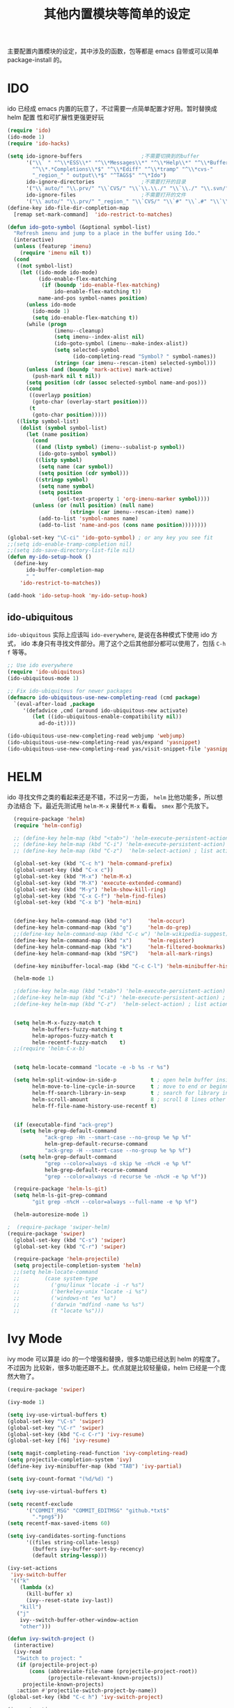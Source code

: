 #+TITLE: 其他内置模块等简单的设定
主要配置内置模块的设定，其中涉及的函数，包等都是 emacs 自带或可以简单
package-install 的。
* IDO
ido 已经成 emacs 内置的玩意了，不过需要一点简单配置才好用。暂时替换成 helm 配置
性和可扩展性更强更好玩

#+BEGIN_SRC emacs-lisp :tangle no
(require 'ido)
(ido-mode 1)
(require 'ido-hacks)

(setq ido-ignore-buffers                   ;不需要切换到的buffer
      '("\\` " "^\\*ESS\\*" "^\\*Messages\\*" "^\\*Help\\*" "^\\*Buffer"
        "^\\*.*Completions\\*$" "^\\*Ediff" "^\\*tramp" "^\\*cvs-"
        "_region_" " output\\*$" "^TAGS$" "^\*Ido")
      ido-ignore-directories               ;不需要打开的目录
      '("\\`auto/" "\\.prv/" "\\`CVS/" "\\`\\.\\./" "\\`\\./" "\\.svn/")
      ido-ignore-files                     ;不需要打开的文件
      '("\\`auto/" "\\.prv/" "_region_" "\\`CVS/" "\\`#" "\\`.#" "\\`\\.\\./" "\\`\\./"))
(define-key ido-file-dir-completion-map
  [remap set-mark-command]  'ido-restrict-to-matches)

(defun ido-goto-symbol (&optional symbol-list)
  "Refresh imenu and jump to a place in the buffer using Ido."
  (interactive)
  (unless (featurep 'imenu)
	(require 'imenu nil t))
  (cond
   ((not symbol-list)
	(let ((ido-mode ido-mode)
		  (ido-enable-flex-matching
		   (if (boundp 'ido-enable-flex-matching)
			   ido-enable-flex-matching t))
		  name-and-pos symbol-names position)
	  (unless ido-mode
		(ido-mode 1)
		(setq ido-enable-flex-matching t))
	  (while (progn
			   (imenu--cleanup)
			   (setq imenu--index-alist nil)
			   (ido-goto-symbol (imenu--make-index-alist))
			   (setq selected-symbol
					 (ido-completing-read "Symbol? " symbol-names))
			   (string= (car imenu--rescan-item) selected-symbol)))
	  (unless (and (boundp 'mark-active) mark-active)
		(push-mark nil t nil))
	  (setq position (cdr (assoc selected-symbol name-and-pos)))
	  (cond
	   ((overlayp position)
		(goto-char (overlay-start position)))
	   (t
		(goto-char position)))))
   ((listp symbol-list)
	(dolist (symbol symbol-list)
	  (let (name position)
		(cond
		 ((and (listp symbol) (imenu--subalist-p symbol))
		  (ido-goto-symbol symbol))
		 ((listp symbol)
		  (setq name (car symbol))
		  (setq position (cdr symbol)))
		 ((stringp symbol)
		  (setq name symbol)
		  (setq position
				(get-text-property 1 'org-imenu-marker symbol))))
		(unless (or (null position) (null name)
					(string= (car imenu--rescan-item) name))
		  (add-to-list 'symbol-names name)
		  (add-to-list 'name-and-pos (cons name position))))))))

(global-set-key "\C-ci" 'ido-goto-symbol) ; or any key you see fit
;;(setq ido-enable-tramp-completion nil)
;;(setq ido-save-directory-list-file nil)
(defun my-ido-setup-hook ()
  (define-key
      ido-buffer-completion-map
      " "
    'ido-restrict-to-matches))

(add-hook 'ido-setup-hook 'my-ido-setup-hook)

#+END_SRC
** ido-ubiquitous
=ido-ubiquitous= 实际上应该叫 =ido-everywhere=, 是说在各种模式下使用 ido 方式，
ido 本身只有寻找文件部分。用了这个之后其他部分都可以使用了，包括 =C-h f= 等等。

#+BEGIN_SRC emacs-lisp :tangle no
;; Use ido everywhere
(require 'ido-ubiquitous)
(ido-ubiquitous-mode 1)

;; Fix ido-ubiquitous for newer packages
(defmacro ido-ubiquitous-use-new-completing-read (cmd package)
  `(eval-after-load ,package
     '(defadvice ,cmd (around ido-ubiquitous-new activate)
        (let ((ido-ubiquitous-enable-compatibility nil))
          ad-do-it))))

(ido-ubiquitous-use-new-completing-read webjump 'webjump)
(ido-ubiquitous-use-new-completing-read yas/expand 'yasnippet)
(ido-ubiquitous-use-new-completing-read yas/visit-snippet-file 'yasnippet)
#+END_SRC

* HELM
ido 寻找文件之类的看起来还是不错，不过另一方面， =helm= 比他功能多，所以想办法结合
下。最近先测试用 =helm-M-x= 来替代 =M-x= 看看。 =smex= 那个先放下。
#+BEGIN_SRC emacs-lisp
  (require-package 'helm)
  (require 'helm-config)

  ;; (define-key helm-map (kbd "<tab>") 'helm-execute-persistent-action) ; rebind tab to run persistent action
  ;; (define-key helm-map (kbd "C-i") 'helm-execute-persistent-action) ; make TAB works in terminal
  ;; (define-key helm-map (kbd "C-z")  'helm-select-action) ; list actions using C-z

  (global-set-key (kbd "C-c h") 'helm-command-prefix)
  (global-unset-key (kbd "C-x c"))
  (global-set-key (kbd "M-x") 'helm-M-x)
  (global-set-key (kbd "M-X") 'execute-extended-command)
  (global-set-key (kbd "M-y") 'helm-show-kill-ring)
  (global-set-key (kbd "C-x C-f") 'helm-find-files)
  (global-set-key (kbd "C-x b") 'helm-mini)


  (define-key helm-command-map (kbd "o")     'helm-occur)
  (define-key helm-command-map (kbd "g")     'helm-do-grep)
  ;;(define-key helm-command-map (kbd "C-c w") 'helm-wikipedia-suggest)
  (define-key helm-command-map (kbd "x")     'helm-register)
  (define-key helm-command-map (kbd "k")     'helm-filtered-bookmarks)
  (define-key helm-command-map (kbd "SPC")   'helm-all-mark-rings)

  (define-key minibuffer-local-map (kbd "C-c C-l") 'helm-minibuffer-history)

  (helm-mode 1)

  ;(define-key helm-map (kbd "<tab>") 'helm-execute-persistent-action) ; rebind tab to run persistent action
  ;(define-key helm-map (kbd "C-i") 'helm-execute-persistent-action) ; make TAB works in terminal
  ;(define-key helm-map (kbd "C-z")  'helm-select-action) ; list actions using C-z


  (setq helm-M-x-fuzzy-match t
        helm-buffers-fuzzy-matching t
        helm-apropos-fuzzy-match t
        helm-recentf-fuzzy-match    t)
  ;;(require 'helm-C-x-b)


  (setq helm-locate-command "locate -e -b %s -r %s")

  (setq helm-split-window-in-side-p           t ; open helm buffer inside current window, not occupy whole other window
        helm-move-to-line-cycle-in-source     t ; move to end or beginning of source when reaching top or bottom of source.
        helm-ff-search-library-in-sexp        t ; search for library in `require' and `declare-function' sexp.
        helm-scroll-amount                    8 ; scroll 8 lines other window using M-<next>/M-<prior>
        helm-ff-file-name-history-use-recentf t)


  (if (executable-find "ack-grep")
    (setq helm-grep-default-command
            "ack-grep -Hn --smart-case --no-group %e %p %f"
            helm-grep-default-recurse-command
            "ack-grep -H --smart-case --no-group %e %p %f")
    (setq helm-grep-default-command
            "grep --color=always -d skip %e -n%cH -e %p %f"
            helm-grep-default-recurse-command
            "grep --color=always -d recurse %e -n%cH -e %p %f"))

  (require-package 'helm-ls-git)
  (setq helm-ls-git-grep-command
        "git grep -n%cH --color=always --full-name -e %p %f")

  (helm-autoresize-mode 1)

;  (require-package 'swiper-helm)
(require-package 'swiper)
  (global-set-key (kbd "C-s") 'swiper)
  (global-set-key (kbd "C-r") 'swiper)

  (require-package 'helm-projectile)
  (setq projectile-completion-system 'helm)
  ;;(setq helm-locate-command
  ;;        (case system-type
  ;;          ('gnu/linux "locate -i -r %s")
  ;;          ('berkeley-unix "locate -i %s")
  ;;          ('windows-nt "es %s")
  ;;          ('darwin "mdfind -name %s %s")
  ;;          (t "locate %s")))
#+END_SRC
* Ivy Mode
ivy mode 可以算是 ido 的一个增强和替换，很多功能已经达到 helm 的程度了。不过因为
比较新，很多功能还跟不上。优点就是比较轻量级，helm 已经是一个庞然大物了。

#+BEGIN_SRC emacs-lisp :tangle no
(require-package 'swiper)

(ivy-mode 1)

(setq ivy-use-virtual-buffers t)
(global-set-key "\C-s" 'swiper)
(global-set-key "\C-r" 'swiper)
(global-set-key (kbd "C-c C-r") 'ivy-resume)
(global-set-key [f6] 'ivy-resume)

(setq magit-completing-read-function 'ivy-completing-read)
(setq projectile-completion-system 'ivy)
(define-key ivy-minibuffer-map (kbd "TAB") 'ivy-partial)

(setq ivy-count-format "(%d/%d) ")

(setq ivy-use-virtual-buffers t)

(setq recentf-exclude
	  '("COMMIT_MSG" "COMMIT_EDITMSG" "github.*txt$"
		".*png$"))
(setq recentf-max-saved-items 60)

(setq ivy-candidates-sorting-functions
	  '((files string-collate-lessp)
		(buffers ivy-buffer-sort-by-recency)
		(default string-lessp)))

(ivy-set-actions
 'ivy-switch-buffer
 '(("k"
	(lambda (x)
	  (kill-buffer x)
	  (ivy--reset-state ivy-last))
	"kill")
   ("j"
	ivy--switch-buffer-other-window-action
	"other")))

(defun ivy-switch-project ()
  (interactive)
  (ivy-read
   "Switch to project: "
   (if (projectile-project-p)
       (cons (abbreviate-file-name (projectile-project-root))
             (projectile-relevant-known-projects))
     projectile-known-projects)
   :action #'projectile-switch-project-by-name))
(global-set-key (kbd "C-c h") 'ivy-switch-project)

(ivy-set-actions
 'ivy-switch-project
 '(("d" dired "Open Dired in project's directory")
   ("v" projectile-vc "Open project root in vc-dir or magit")
   ("e" projectile-switch-to-eshell "Switch to Eshell")
   ("a" projectile-ag	 "Grep in projects")
   ("c" projectile-compile-project "Compile project")
   ("r" projectile-remove-known-project "Remove project(s)")))

(setq ivy-display-style 'fancy)
(defcustom swiper-minibuffer-faces
  '(swiper-minibuffer-match-face-1
    swiper-minibuffer-match-face-2
    swiper-minibuffer-match-face-3
    swiper-minibuffer-match-face-4)
  "List of `swiper' faces for minibuffer group matches.")

#+END_SRC
* Paredit & SmartParens
paredit 是编辑括号的神器，在 scheme 等模式里面尤其需要。
emacs rocks 对其进行了介绍，见 http://emacsrocks.com/e14.html 貌似新的　
smart-parens 比较好用，更换了
#+BEGIN_SRC emacs-lisp :tangle no
(require-package 'paredit)
(autoload 'enable-paredit-mode "paredit"
  "Turn on pseudo-structural editing of Lisp code."
  t)
(add-hook 'emacs-lisp-mode-hook       'enable-paredit-mode)
(add-hook 'eval-expression-minibuffer-setup-hook 'enable-paredit-mode)
(add-hook 'ielm-mode-hook             'enable-paredit-mode)
(add-hook 'lisp-mode-hook             'enable-paredit-mode)
(add-hook 'lisp-interaction-mode-hook 'enable-paredit-mode)
(add-hook 'scheme-mode-hook           'enable-paredit-mode)

(autoload 'paredit-everywhere-mode "paredit-everywhere"
  "A cut-down version of paredit which can be used in non-lisp buffers."
t)

(add-hook 'prog-mode-hook 'paredit-everywhere-mode)
#+END_SRC

smartparens 测试下来和 paredit 差不多，快捷键之类的有和
paredit 类似的，要自己配置，并且　smartparens 的开发比较活跃，因此更换如下。
#+BEGIN_SRC emacs-lisp
(require-package 'smartparens)
(require-package 'rainbow-delimiters)
;(require 'smartparens-config)
(setq sp-base-key-bindings 'paredit)
(require 'smartparens-config)

(smartparens-global-mode +1)
(show-smartparens-global-mode +1)

(sp-local-pair 'minibuffer-inactive-mode "'" nil :actions nil)

;; (if (member major-mode sp--lisp-modes)
;;      (turn-on-smartparens-strict-mode))

;;; markdown-mode
(sp-with-modes '(markdown-mode gfm-mode rst-mode)
  (sp-local-pair "*" "*" :bind "C-*")
  (sp-local-tag "2" "**" "**")
  (sp-local-tag "s" "```scheme" "```")
  (sp-local-tag "<"  "<_>" "</_>" :transform 'sp-match-sgml-tags))

;;; tex-mode latex-mode
(sp-with-modes '(tex-mode plain-tex-mode latex-mode)
  (sp-local-tag "i" "\"<" "\">"))

;;; html-mode
(sp-with-modes '(html-mode sgml-mode)
  (sp-local-pair "<" ">"))

;;; lisp modes
(sp-with-modes sp--lisp-modes
  (sp-local-pair "(" nil :bind "C-("))

(defun prelude-wrap-with (s)
  "Create a wrapper function for smartparens using S."
  `(lambda (&optional arg)
     (interactive "P")
     (sp-wrap-with-pair ,s)))

;; wrap keybindings
(define-key lisp-mode-shared-map (kbd "M-(") (prelude-wrap-with "("))
;; FIXME: Pick terminal-friendly binding.
;;(define-key lisp-mode-shared-map (kbd "M-[") (prelude-wrap-with "["))
(define-key lisp-mode-shared-map (kbd "M-\"") (prelude-wrap-with "\""))

;; a great lisp coding hook
(defun prelude-lisp-coding-defaults ()
  (smartparens-strict-mode +1)
  (rainbow-delimiters-mode +1))

(setq prelude-lisp-coding-hook 'prelude-lisp-coding-defaults)

;; interactive modes don't need whitespace checks
(defun prelude-interactive-lisp-coding-defaults ()
  (smartparens-strict-mode +1)
  (rainbow-delimiters-mode +1)
  (whitespace-mode -1))

(setq prelude-interactive-lisp-coding-hook 'prelude-interactive-lisp-coding-defaults)

(defun ome-create-newline-and-enter-sexp (&rest _ignored)
    "Open a new brace or bracket expression, with relevant newlines and indent. "
    (previous-line)
    (indent-according-to-mode)
    (forward-line)
    (newline)
    (indent-according-to-mode)
    (forward-line -1)
    (indent-according-to-mode))

  (dolist (mode '(c-mode c++-mode java-mode js2-mode sh-mode css-mode))
    (sp-local-pair mode
                   "{"
                   nil
                   :post-handlers
                   '((ome-create-newline-and-enter-sexp "RET"))))

(add-hook 'eshell-mode-hook
  (lambda ()
    (smartparens-mode +1)
    (eldoc-mode +1))
)
#+END_SRC
* expand-region
从 emacs rocks 里面看到的，主要的用处就是在标记一个代码块的时候可以按照语义结构
来标记。很有用。包本身在 melpa 里面。介绍见 http://emacsrocks.com/e09.html
#+BEGIN_SRC emacs-lisp
(require-package 'expand-region)
;;(require 'expand-region)

(defun er/add-text-mode-expansions ()
  (make-variable-buffer-local 'er/try-expand-list)
  (setq er/try-expand-list (append
                            er/try-expand-list
                            '(mark-paragraph
                              mark-page))))

(add-hook 'text-mode-hook 'er/add-text-mode-expansions)

(global-set-key (kbd "C-=") 'er/expand-region)
#+END_SRC
* multiple-cursors
从 emacs rocks 里面看来的，可以标记并编辑一样的文字。还是很有用的。
emacs rocks 链接见 http://emacsrocks.com/e13.html

#+BEGIN_SRC emacs-lisp
(require-package 'multiple-cursors)

(global-set-key (kbd "C-S-c C-S-c") 'mc/edit-lines)
(global-set-key (kbd "C-c m e") 'mc/edit-lines)
(global-set-key (kbd "C->") 'mc/mark-next-like-this)
(global-set-key (kbd "C-<") 'mc/mark-previous-like-this)
(global-set-key (kbd "C-c C-<") 'mc/mark-all-like-this)
#+END_SRC

下面代码可以在　multiple-cursors 中实现　C-s 和　C-r 的增量搜索, 从
[[http://www.jeffchu.com/posts/2013/01/2013-01-29-multiple-cursors-mode.html][jeffchu的blog]]
抄来的,用起来感觉古里古怪的,去掉

#+BEGIN_SRC emacs-lisp :tangle no
(defvar jc/mc-search--last-term nil)

  (defun jc/mc-search (search-command)
    ;; Read new search term when not repeated command or applying to fake cursors
    (when (and (not mc--executing-command-for-fake-cursor)
               (not (eq last-command 'jc/mc-search-forward))
               (not (eq last-command 'jc/mc-search-backward)))
      (setq jc/mc-search--last-term (read-from-minibuffer "Search(regex): ")))
    (funcall search-command jc/mc-search--last-term))

  (defun jc/mc-search-forward ()
    "Simplified version of forward search that supports multiple cursors"
    (interactive)
    (jc/mc-search 'search-forward-regexp))

  (defun jc/mc-search-backward ()
    "Simplified version of backward search that supports multiple cursors"
    (interactive)
    (jc/mc-search 'search-backward-regexp))

  (add-hook 'multiple-cursors-mode-enabled-hook
            (lambda()
              (local-set-key (kbd "C-s") 'jc/mc-search-forward)
              (local-set-key (kbd "C-r") 'jc/mc-search-backward)))
#+END_SRC
* ace-jump-mode || avy
ace-jump-mode 可以更快的在文本之间进行 jump，比 C-s 快多了。emacs rocks 也对其进
行了介绍，见 http://emacsrocks.com/e10.html
#+BEGIN_SRC emacs-lisp :tangle no
(require-package 'ace-jump-mode)
(autoload
  'ace-jump-mode
  "ace-jump-mode"
  "Emacs quick move minor mode"
  t)
;; you can select the key you prefer to
(define-key global-map (kbd "C-c SPC") 'ace-jump-mode)
;;
;; enable a more powerful jump back function from ace jump mode
;;
(autoload
  'ace-jump-mode-pop-mark
  "ace-jump-mode"
  "Ace jump back:-)"
  t)
(eval-after-load "ace-jump-mode"
  '(ace-jump-mode-enable-mark-sync))
(define-key global-map (kbd "C-x SPC") 'ace-jump-mode-pop-mark)

#+END_SRC
据说 ace-jump-mode 不维护了, 所以用 avy 了
#+BEGIN_SRC emacs-lisp
(require-package 'avy)
(global-set-key (kbd "C-c j") 'avy-goto-word-or-subword-1)
(require-package 'ace-window)
#+END_SRC
* projectile
很不错管理工程的东西，对于含有 =.git= 的目录直接当做一个工程来管理．
#+BEGIN_SRC emacs-lisp
(require-package 'projectile)
;(require-package 'helm-projectile)

(projectile-global-mode)


#+END_SRC
* dired
#+BEGIN_SRC emacs-lisp

(setq dired-recursive-deletes 'always)
(setq dired-details-hide-link-targets nil)

(setq dired-recursive-copies 'always)
(setq dired-dwim-target t)
(setq-default dired-omit-mode t)

(define-key dired-mode-map (kbd "C-o") 'dired-omit-mode)
(setq-default dired-omit-files "^\\.?#\\|^\\.$\\|^\\.\\.$\\|^\\.")

(require-package 'dired+)
(require 'dired+)

(require-package 'dired-details+)
(require 'dired-details+)

(defun dired-mark-backward ()
  (interactive)
  (call-interactively 'dired-mark)
  (call-interactively 'dired-previous-line)
  (call-interactively 'dired-previous-line))
(define-key dired-mode-map (kbd "s-b") 'dired-mark-backward)

#+END_SRC

* 其他琐碎设定
** 各种小包的配置
#+BEGIN_SRC emacs-lisp
(add-hook 'before-save-hook 'delete-trailing-whitespace)

(setq tramp-default-method "ssh")

;; (require 'sdcv-mode)
;; (setq sdcv-dictionary-list '("牛津英汉双解美化版" "朗道英汉字典5.0"))
;; (global-set-key (kbd "s-d") 'sdcv-search-current-word)


;; (require 'smodels-mode)


;; these are the lines i use to set up correct auto-ing
;; (autoload 'bison-mode "bison-mode.el")
;; (add-to-list 'auto-mode-alist '("\\.y$" . bison-mode))

;(autoload 'flex-mode "flex-mode")
;(add-to-list 'auto-mode-alist '("\\.l$" . flex-mode))

(require-package 'guru-mode)
(add-hook 'prog-mode-hook 'guru-mode)

(require-package 'emmet-mode)
(add-hook 'sgml-mode-hook 'emmet-mode) ;; Auto-start on any markup modes
(add-hook 'html-mode-hook 'emmet-mode)
(add-hook 'css-mode-hook  'emmet-mode)

(require-package 'magit)
(delete 'Git vc-handled-backends)
(global-set-key (kbd "C-x g") 'magit-status)
(global-set-key (kbd "C-x M-g") 'magit-dispatch-popup)

(require-package 'undo-tree)
(global-undo-tree-mode)

(require-package 'linum-relative)

#+END_SRC
** Dash || Zeal
Dash 是 mac 下面浏览 API 的, Zeal 是 linux 下的山寨版, windows 下也能用.
官方默认是用 C-c d 作为快捷键, 为了保持和 AndroidStudio 一致, 修改为 C-S-d.
#+BEGIN_SRC emacs-lisp
(when (eq system-type 'darwin)
  (require-package 'dash-at-point)
  (global-set-key (kbd "C-S-d") 'dash-at-point)
)

(when (eq system-type 'gnu/linux)
  (require-package 'zeal-at-point)
  (global-set-key (kbd "C-S-d") 'zeal-at-point)
)
#+END_SRC
** uniquify

uniquify 主要是进行名字重复化的一个调整，例如开了两个 buffer 名字都叫 foo，他可
以分别显示目录的名字在之前。

#+BEGIN_SRC emacs-lisp
;; uniquify.el is a helper routine to help give buffer names a better unique name.
(when (load "uniquify" 'NOERROR)
  (require 'uniquify)
  (setq uniquify-buffer-name-style 'forward)
  ;(setq uniquify-buffer-name-style 'post-forward)
  )

;; Rename the buffer as part of the cmake-mode
(require-package 'cmake-mode)
(defun cmake-rename-buffer ()
  "Renames a CMakeLists.txt buffer to cmake-<directory name>."
  (interactive)
  ;(print (concat "buffer-filename = " (buffer-file-name)))
  ;(print (concat "buffer-name     = " (buffer-name)))
  (when (and (buffer-file-name) (string-match "CMakeLists.txt" (buffer-name)))
      ;(setq file-name (file-name-nondirectory (buffer-file-name)))
      (setq parent-dir (file-name-nondirectory (directory-file-name (file-name-directory (buffer-file-name)))))
      ;(print (concat "parent-dir = " parent-dir))
      (setq new-buffer-name (concat "cmake-" parent-dir))
      ;(print (concat "new-buffer-name= " new-buffer-name))
      (rename-buffer new-buffer-name t)
      )
  )

(add-hook 'cmake-mode-hook (function cmake-rename-buffer))
;; (if (eq system-type 'windows-nt)
;; 	(progn
;; 	  (require 'cmake-mode)
;; 	  (setq auto-mode-alist
;; 			(append '(("CMakeLists\\.txt\\'" . cmake-mode)
;; 					  ("\\.cmake\\'" . cmake-mode))
;; 					auto-mode-alist))
;; 	  ))
#+END_SRC
** flycheck
#+BEGIN_SRC emacs-lisp
(require-package 'flycheck)
(require-package 'flycheck-color-mode-line)

(eval-after-load "flycheck"
 '(progn
     (setq flycheck-checkers (delq 'emacs-lisp-checkdoc flycheck-checkers))
     (add-hook 'flycheck-mode-hook 'flycheck-color-mode-line-mode)))

(add-hook 'prog-mode-hook 'flycheck-mode)

(require-package 'grizzl)
(setq flycheck-completion-system 'grizzl)
#+END_SRC
** diminish: 清理　modeline.
#+BEGIN_SRC emacs-lisp
 (require-package 'diminish)
 ;; Use align-left icon for `auto-fill-mode'. 需要安装 awesome 字体
 (eval-after-load 'diminish-autoloads
   '(eval-after-load 'simple
     '(progn
       (diminish 'auto-fill-function)
       (when (string< emacs-version "24.3.50")
          (diminish 'global-visual-line-mode))
        (diminish 'visual-line-mode))))

 ;; ;; Use thumbs-up / thumbs-down for flymake status.
 ;; ;; We need to reimplement `flymake-report-status' to make this happen.
 ;; (eval-after-load 'flymake
 ;;   '(defun flymake-report-status (e-w &optional status)
 ;;   "Show status in mode line."
 ;;   (when e-w
 ;;     (setq flymake-mode-line-e-w e-w))
 ;;   (when status
 ;;     (setq flymake-mode-line-status status))
 ;;   (let* ((mode-line " "))
 ;;     (if (> (length flymake-mode-line-e-w) 0)
 ;;       (setq mode-line (concat mode-line [#xF165] flymake-mode-line-e-w))
 ;;     (setq mode-line (concat mode-line [#xF164])))
 ;;   (setq mode-line (concat mode-line flymake-mode-line-status))
 ;;   (setq flymake-mode-line mode-line)
 ;;   (force-mode-line-update))))


 ;; Use the tags icon for `gtags-mode'.
 (add-hook 'gtags-mode-hook '(lambda ()
   (diminish 'gtags-mode )))

 (eval-after-load "outline"
   '(diminish 'outline-minor-mode))

 (eval-after-load "eldoc"
   '(diminish 'eldoc-mode))

 ;; diminish third-party mode
 (eval-after-load "elisp-slime-nav"
  '(diminish 'elisp-slime-nav-mode))

 (eval-after-load "helm"
   '(diminish 'helm-mode))

(eval-after-load "auto-complete"
  '(diminish 'auto-complete-mode " A"))

(eval-after-load "yas-minor-mode"
  '(diminish 'yas-minor-mode))

(eval-after-load "yasnippet"
  '(diminish 'yas-minor-mode " Y"))

(eval-after-load "projectile"
  '(diminish 'projectile-mode  " Pj"))

;; (eval-after-load "smartparens"
;;  '(diminish 'smartparens-mode " (Ⓢ)"))

(eval-after-load "undo-tree"
  '(diminish 'undo-tree-mode))

(eval-after-load 'flycheck
  '(diminish 'flycheck-mode))

(eval-after-load "rainbow-mode"
  '(diminish 'rainbow-mode))

(eval-after-load 'auto-revert-mode
  '(diminish 'auto-revert-mode))

(eval-after-load "abbrev"
  '(diminish 'abbrev-mode))

(eval-after-load "company"
  '(diminish 'company-mode " Cmp"))

(eval-after-load "guru-mode"
  '(diminish 'guru-mode))

(add-hook 'emacs-lisp-mode-hook
  (lambda()
    (setq mode-name "el")))

(add-hook 'js-mode-hook
  (lambda()
    (setq mode-name "js")))

#+END_SRC
** ediff
不要将 ediff 的那个窗口另外开一个 frame 来表示。并且 ediff 左右分栏。
#+BEGIN_SRC emacs-lisp
(require 'ediff)
;; don't start another frame
;; this is done by default in preluse
(setq ediff-window-setup-function 'ediff-setup-windows-plain)
;; put windows side by side
(setq ediff-split-window-function (quote split-window-horizontally))
;;revert windows on exit - needs winner mode
(winner-mode)
(add-hook 'ediff-after-quit-hook-internal 'winner-undo)
#+END_SRC
